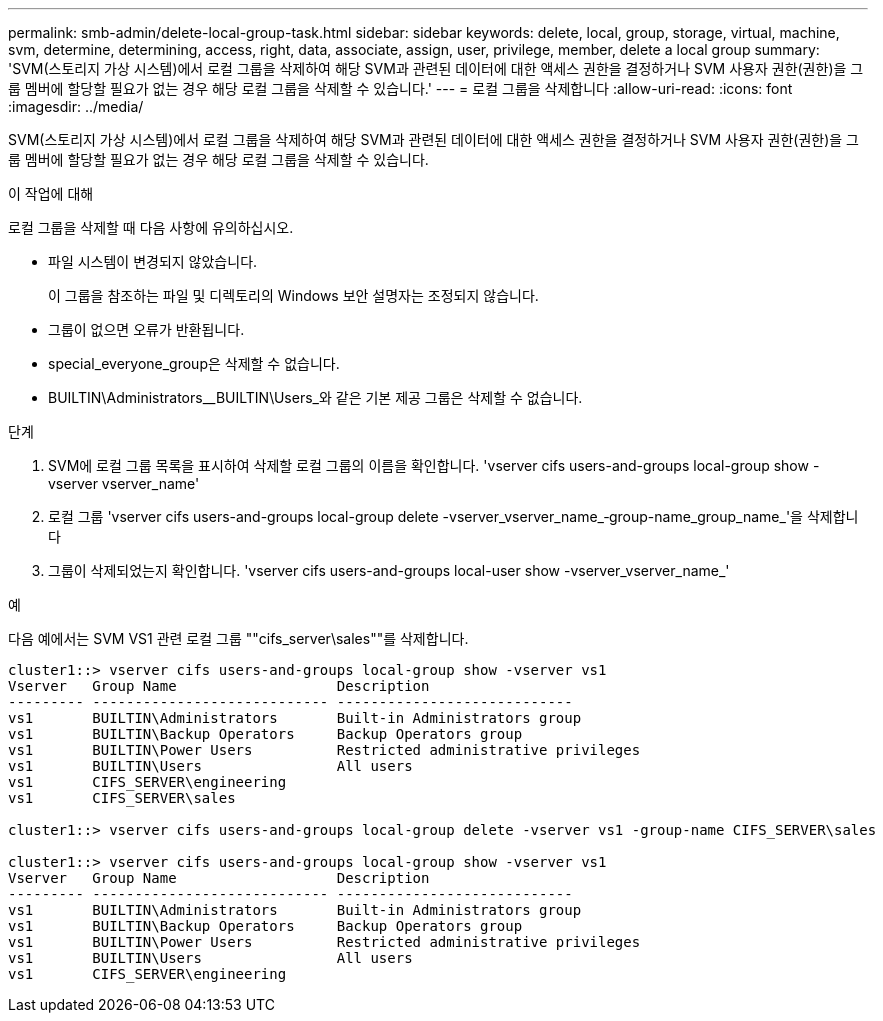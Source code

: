 ---
permalink: smb-admin/delete-local-group-task.html 
sidebar: sidebar 
keywords: delete, local, group, storage, virtual, machine, svm, determine, determining, access, right, data, associate, assign, user, privilege, member, delete a local group 
summary: 'SVM(스토리지 가상 시스템)에서 로컬 그룹을 삭제하여 해당 SVM과 관련된 데이터에 대한 액세스 권한을 결정하거나 SVM 사용자 권한(권한)을 그룹 멤버에 할당할 필요가 없는 경우 해당 로컬 그룹을 삭제할 수 있습니다.' 
---
= 로컬 그룹을 삭제합니다
:allow-uri-read: 
:icons: font
:imagesdir: ../media/


[role="lead"]
SVM(스토리지 가상 시스템)에서 로컬 그룹을 삭제하여 해당 SVM과 관련된 데이터에 대한 액세스 권한을 결정하거나 SVM 사용자 권한(권한)을 그룹 멤버에 할당할 필요가 없는 경우 해당 로컬 그룹을 삭제할 수 있습니다.

.이 작업에 대해
로컬 그룹을 삭제할 때 다음 사항에 유의하십시오.

* 파일 시스템이 변경되지 않았습니다.
+
이 그룹을 참조하는 파일 및 디렉토리의 Windows 보안 설명자는 조정되지 않습니다.

* 그룹이 없으면 오류가 반환됩니다.
* special_everyone_group은 삭제할 수 없습니다.
* BUILTIN\Administrators__BUILTIN\Users_와 같은 기본 제공 그룹은 삭제할 수 없습니다.


.단계
. SVM에 로컬 그룹 목록을 표시하여 삭제할 로컬 그룹의 이름을 확인합니다. 'vserver cifs users-and-groups local-group show -vserver vserver_name'
. 로컬 그룹 'vserver cifs users-and-groups local-group delete -vserver_vserver_name_‑group-name_group_name_'을 삭제합니다
. 그룹이 삭제되었는지 확인합니다. 'vserver cifs users-and-groups local-user show -vserver_vserver_name_'


.예
다음 예에서는 SVM VS1 관련 로컬 그룹 ""cifs_server\sales""를 삭제합니다.

[listing]
----
cluster1::> vserver cifs users-and-groups local-group show -vserver vs1
Vserver   Group Name                   Description
--------- ---------------------------- ----------------------------
vs1       BUILTIN\Administrators       Built-in Administrators group
vs1       BUILTIN\Backup Operators     Backup Operators group
vs1       BUILTIN\Power Users          Restricted administrative privileges
vs1       BUILTIN\Users                All users
vs1       CIFS_SERVER\engineering
vs1       CIFS_SERVER\sales

cluster1::> vserver cifs users-and-groups local-group delete -vserver vs1 -group-name CIFS_SERVER\sales

cluster1::> vserver cifs users-and-groups local-group show -vserver vs1
Vserver   Group Name                   Description
--------- ---------------------------- ----------------------------
vs1       BUILTIN\Administrators       Built-in Administrators group
vs1       BUILTIN\Backup Operators     Backup Operators group
vs1       BUILTIN\Power Users          Restricted administrative privileges
vs1       BUILTIN\Users                All users
vs1       CIFS_SERVER\engineering
----